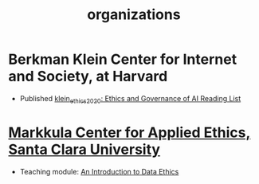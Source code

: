 #+title: organizations

* Berkman Klein Center for Internet and Society, at Harvard
- Published [[file:klein_ethics_2020.org][klein_ethics_2020: Ethics and Governance of AI Reading List]]
* [[https://www.scu.edu/ethics/][Markkula Center for Applied Ethics, Santa Clara University]]
- Teaching module: [[https://www.scu.edu/ethics/focus-areas/technology-ethics/resources/an-introduction-to-data-ethics/][An Introduction to Data Ethics]]
